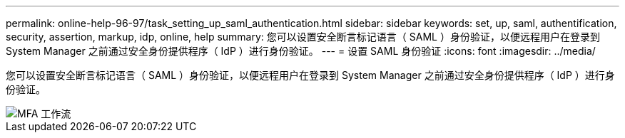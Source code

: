 ---
permalink: online-help-96-97/task_setting_up_saml_authentication.html 
sidebar: sidebar 
keywords: set, up, saml, authentification, security, assertion, markup, idp, online, help 
summary: 您可以设置安全断言标记语言（ SAML ）身份验证，以便远程用户在登录到 System Manager 之前通过安全身份提供程序（ IdP ）进行身份验证。 
---
= 设置 SAML 身份验证
:icons: font
:imagesdir: ../media/


[role="lead"]
您可以设置安全断言标记语言（ SAML ）身份验证，以便远程用户在登录到 System Manager 之前通过安全身份提供程序（ IdP ）进行身份验证。

image::../media/mfa_workflow.gif[MFA 工作流]
